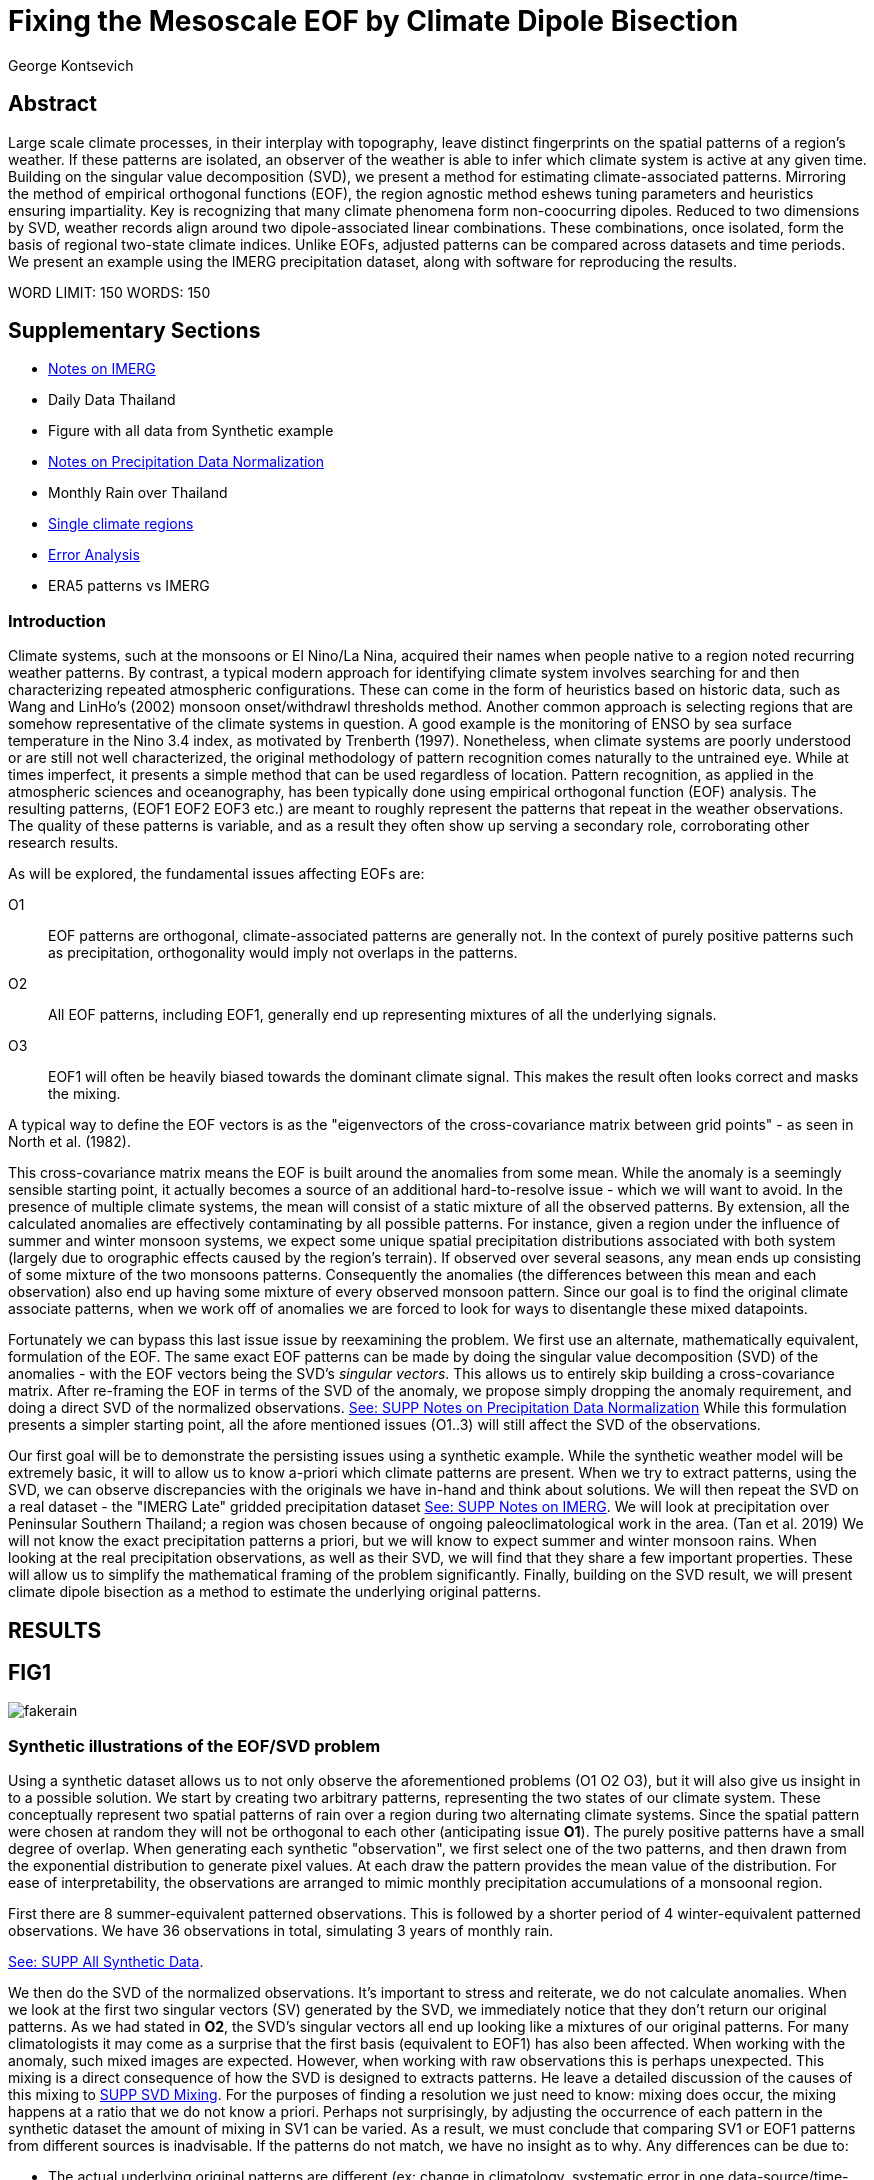 :docinfo: shared
:imagesdir: ../fig/
:!webfonts:
:stylesheet: ../web/adoc.css
:table-caption!:
:reproducible:
:nofooter:

= Fixing the Mesoscale EOF by Climate Dipole Bisection
George Kontsevich

== Abstract

Large scale climate processes,
in their interplay with topography,
leave distinct fingerprints on the spatial patterns of a region's weather.
If these patterns are isolated,
an observer of the weather is able to infer which climate system is active at any given time.
Building on the singular value decomposition (SVD),
we present a method for estimating climate-associated patterns.
Mirroring the method of empirical orthogonal functions (EOF),
the region agnostic method eshews tuning parameters and heuristics ensuring impartiality.
Key is recognizing that many climate phenomena form non-coocurring dipoles.
Reduced to two dimensions by SVD,
weather records align around two dipole-associated linear combinations.
These combinations,
once isolated,
form the basis of regional two-state climate indices.
Unlike EOFs,
adjusted patterns can be compared across datasets and time periods.
We present an example using the IMERG precipitation dataset,
along with software for reproducing the results.


WORD LIMIT: 150
WORDS: 150

== Supplementary Sections

- link:./paper1-imerg.html[Notes on IMERG]
- Daily Data Thailand
- Figure with all data from Synthetic example
- link:./paper1-normalization.html[Notes on Precipitation Data Normalization]
- Monthly Rain over Thailand
- link:./paper1-singleclimate.html[Single climate regions]
- link:./paper1-errors.html[Error Analysis]
- ERA5 patterns vs IMERG

=== Introduction

Climate systems,
such at the monsoons or El Nino/La Nina,
acquired their names when people native to a region noted recurring weather patterns.
By contrast,
a typical modern approach for identifying climate system involves searching for and then characterizing repeated atmospheric configurations.
These can come in the form of heuristics based on historic data,
such as Wang and LinHo's (2002) monsoon onset/withdrawl thresholds method.
Another common approach is selecting regions that are somehow representative of the climate systems in question.
A good example is the monitoring of ENSO by sea surface temperature in the Nino 3.4 index,
as motivated by Trenberth (1997).
Nonetheless,
when climate systems are poorly understood or are still not well characterized,
the original methodology of pattern recognition comes naturally to the untrained eye.
While at times imperfect,
it presents a simple method that can be used regardless of location.
Pattern recognition,
as applied in the atmospheric sciences and oceanography,
has been typically done using empirical orthogonal function
(EOF)
analysis.
The resulting patterns,
(EOF1 EOF2 EOF3 etc.)
are meant to roughly represent the patterns that repeat in the weather observations.
The quality of these patterns is variable,
and as a result they often show up serving a secondary role,
corroborating other research results.

As will be explored,
the fundamental issues affecting EOFs are:

O1:: EOF patterns are orthogonal,
climate-associated patterns are generally not.
In the context of purely positive patterns such as precipitation,
orthogonality would imply not overlaps in the patterns.
O2:: All EOF patterns,
including EOF1,
generally end up representing mixtures of all the underlying signals.
O3:: EOF1 will often be heavily biased towards the dominant climate signal.
This makes the result often looks correct and masks the mixing.

A typical way to define the EOF vectors is as the "eigenvectors of the cross-covariance matrix between grid points" -
as seen in North et al.
(1982).

This cross-covariance matrix means the EOF is built around the anomalies from some mean.
While the anomaly is a seemingly sensible starting point,
it actually becomes a source of an additional hard-to-resolve issue -
which we will want to avoid.
In the presence of multiple climate systems,
the mean will consist of a static mixture of all the observed patterns.
By extension,
all the calculated anomalies are effectively contaminating by all possible patterns.
For instance,
given a region under the influence of summer and winter monsoon systems,
we expect some unique spatial precipitation distributions associated with both system
(largely due to orographic effects caused by the region's terrain).
If observed over several seasons,
any mean ends up consisting of some mixture of the two monsoons patterns.
Consequently the anomalies
(the differences between this mean and each observation)
also end up having some mixture of every observed monsoon pattern.
Since our goal is to find the original climate associate patterns,
when we work off of anomalies we are forced to look for ways to disentangle these mixed datapoints.

Fortunately we can bypass this last issue issue by reexamining the problem.
We first use an alternate,
mathematically equivalent,
formulation of the EOF.
The same exact EOF patterns can be made by doing the singular value decomposition (SVD) of the anomalies -
with the EOF vectors being the SVD's _singular vectors_.
This allows us to entirely skip building a cross-covariance matrix.
After re-framing the EOF in terms of the SVD of the anomaly,
we propose simply dropping the anomaly requirement,
and doing a direct SVD of the normalized observations.
link:./paper1-normalization.html[See: SUPP Notes on Precipitation Data Normalization]
While this formulation presents a simpler starting point,
all the afore mentioned issues (O1..3) will still affect the SVD of the observations.

Our first goal will be to demonstrate the persisting issues using a synthetic example.
While the synthetic weather model will be extremely basic,
it will to allow us to know a-priori which climate patterns are present.
When we try to extract patterns,
using the SVD,
we can observe discrepancies with the originals we have in-hand and think about solutions.
We will then repeat the SVD on a real dataset -
the "IMERG Late" gridded precipitation dataset
link:./paper1-imerg.html[See: SUPP Notes on IMERG].
We will look at precipitation over Peninsular Southern Thailand;
a region was chosen because of ongoing paleoclimatological work in the area.
(Tan et al. 2019)
We will not know the exact precipitation patterns a priori,
but we will know to expect summer and winter monsoon rains.
When looking at the real precipitation observations,
as well as their SVD,
we will find that they share a few important properties.
These will allow us to simplify the mathematical framing of the problem significantly.
Finally,
building on the SVD result,
we will present climate dipole bisection as a method to estimate the underlying original patterns.

== RESULTS

== FIG1

image:diag/fakerain.png[]

=== Synthetic illustrations of the EOF/SVD problem

Using a synthetic dataset allows us to not only observe the aforementioned problems
(O1 O2 O3),
but it will also give us insight in to a possible solution.
We start by creating two arbitrary patterns,
representing the two states of our climate system.
These conceptually represent two spatial patterns of rain over a region during two alternating climate systems.
Since the spatial pattern were chosen at random they will not be orthogonal to each other
(anticipating issue *O1*).
The purely positive patterns have a small degree of overlap.
When generating each synthetic "observation",
we first select one of the two patterns,
and then drawn from the exponential distribution to generate pixel values.
At each draw the pattern provides the mean value of the distribution.
For ease of interpretability,
the observations are arranged to mimic monthly precipitation accumulations of a monsoonal region.

First there are 8 summer-equivalent patterned observations.
This is followed by a shorter period of 4 winter-equivalent patterned observations.
We have 36 observations in total,
simulating 3 years of monthly rain.

link:./paper1-synthetic.html[See: SUPP All Synthetic Data].

We then do the SVD of the normalized observations.
It's important to stress and reiterate,
we do not calculate anomalies.
When we look at the first two singular vectors (SV) generated by the SVD,
we immediately notice that they don't return our original patterns.
As we had stated in *O2*,
the SVD's singular vectors all end up looking like a mixtures of our original patterns.
For many climatologists it may come as a surprise that the first basis
(equivalent to EOF1)
has also been affected.
When working with the anomaly,
such mixed images are expected.
However,
when working with raw observations this is perhaps unexpected.
This mixing is a direct consequence of how the SVD is designed to extracts patterns.
He leave a detailed discussion of the causes of this mixing to
link:./paper1-mixing.html[SUPP SVD Mixing].
For the purposes of finding a resolution we just need to know:
mixing does occur,
the mixing happens at a ratio that we do not know a priori.
Perhaps not surprisingly,
by adjusting the occurrence of each pattern in the synthetic dataset the amount of mixing in SV1 can be varied.
As a result,
we must conclude that comparing SV1 or EOF1 patterns from different sources is inadvisable.
If the patterns do not match,
we have no insight as to why.
Any differences can be due to:

- The actual underlying original patterns are different
(ex: change in climatology, systematic error in one data-source/time-period etc.)
- The underlying patterns are the same,
but ratios of their occurance is different,
and hence they're mixing differently in to SV1.

These two scenarios can not be distinguished without more information.

The next and perhaps even more glaring issue is with second Singular Vector (SV2).
The orthogonality condition of the singular vectors means SV2 is orthogonal to SV1.
What is interesting is that,
even under this constraint,
the SVD produces a different mixture of the two original patterns.
This time the resulting mixed pattern contains both negative
(blue)
and positive regions
(red).

The remaining singular vectors
(not shown)
contain virtually no sign of the patterns.
While we don't provide a rigorous proof,
the result comes naturally when viewing the degrees of freedom of the system.
The original two signals provided two degrees of freedom in our observations.
By removing the projections of two arbitrary signal-mixtures we must remove both signals from all the observations.

The first two SVs being different mixtures of the underlying signals,
ends up being the critical piece that will allow us to build a correction.


== FIG2

image::diag/krabins.png[]

=== Case Study: South East Asian monsoon systems

We now repeat the same analysis on a real-world example in southern Thailand.
For the sake of visual clarity,
we present daily accumulations binned to pentads
(with leap days removed).
However,
daily to monthly,
at all bin sizes results are nearly identical.
Here,
unlike in the synthetic case,
we do not have concrete a priori knowledge of the climate associate patterns.
However,
we have enough of a high-level understanding of the climate to confirm the SVD/EOF problem.
Once confirmed,
we can construct a easily interpretable correction.

A preliminary visual inspection of monthly precipitation shows us that there are two distinct patterns. *SUPP*
The summer months have rain on the west coast,
predominantly in the northern-most part of the region.
The late fall and early winter months show rain in the south-eastern part.
These two rain patterns correspond to summer and winter monsoon systems.
The areas with the highest rainfall correspond to coastal mountains downwind of their corresponding monsoonal systems.

As in the synthetic example,
we first try to extract the underlying patterns by SVD.
The first singular vector gives us a shape that looks encouraging.
At face value it seems similar to the summer monsoon associate precipitation.
While our synthetic example showed that mixing must be happening
(issue *O2*)
it is not immediately apparent in this image due to a couple of reasons:

- First,
unlike in the more balanced synthetic example,
here summer monsoon rains form a dominant fraction of the annual total.
Issue *O3* strongly preserves a summer-monsoon-like pattern.
- Second,
unlike our synthetic patterns,
natural patterns are typically smooth and their mixtures look physically plausible.

Here only a careful eye will note the issue with the EOF1 pattern.
There is a small intensification of precipitation on the East coast -
it does not in actuality occur in the summer months.
This distortion is only easily identified when compared to the corrected patterns.
There is also a seemingly large amount of over-water rain,
which is also due to mixing of seasonal windward precipitation.

The second singular vector,
orthogonal to the first,
shows a strong east west contrast with both positive and negative values.
Not only does this not look like either climate system,
but it is also not physically meaningful.
Since we aren't working off an anomaly
(like in an EOF analysis),
a climate-associated pattern of precipitation should be positive.
Inverting the vector's values doesn't solve the issue as it would just creates other negative zones.
Just by noting this,
we can already see that it must co-occur with an other EOF
(such as EOF1)
to add up to something that does not result in negative rain.

=== Isolating correct patterns by SV subspace bisection

We already know,
from our synthetic example,
that our singular vectors are problematic because they in effect represent mixtures of the underlying climate signals
(*O2*).

Unless you are in a region with a single dominant climate system,
(that then has nothing to mix with)
the singular vectors can not be safely used as proxies for the climate.
Unfortunately,
and maybe a bit surprisingly,
there is no single simple way to differentiate a single climate region from a multi-climate one.
Such situations need to be identified by the researcher on a case-by-case basis.
For an in-depth look at the common indicators of single system regions as well as associated challenges,
please see the Marrah Plateau example in
link:./paper1-singleclimate.html[SUPP Single Climate Region].

To isolate the climate systems we will need to assume three simplifying characteristics:

A1:: the local climate system can be approximated as a noisy system of two signals.

A2:: these two climate systems by and large don't undergo any mixing.
In other words the two climates do not coocur.

A3:: The climate associated weather patterns scale in a near-linear fashion.
If it rains twice as much,
then it rains twice as much across the whole climate associated precipitation region.

These assumptions were in fact implicit in the design of the synthetic example.

The critical reader will likely start to see situations where these simplifying characteristics do not hold.
Discussion of what happens when these assumptions break down is deferred until the end.

*MOVE TO SUPPLEMENTARY SECTION?*

For the moment we will treat them as good approximations.

Characteristic *A2* will be at the root of fixing the SVD's climate signal mixing.
It is not noted often enough that,
when observed over a small enough region,
many climate systems implicitly form dipoles.
This describes not only the winter and summer monsoons,
but also interannual systems such as El Nino/La Nina.
There are many more such systems,
such as the Indian Ocean Dipole,
the Madden Julian Oscillations (MJO),
the Southern Annular Mode,
the North Atlantic Oscillation as well as many others.
The key characteristics they all share is that at the regional scale these are in either in a positive,
negative,
or transition state.
While some,
as will be discussed,
are described in terms of a sum of two stationary waves,
when views at small enough
(sub wavelength)
scales,
these process still adheres to this general principle.

Assuming *A1* to be generally true,
and building on the intuition we developed in the synthetic case,
we can now interpret the first two singular vectors as each making an estimate of two unique mixtures of the two underlying signals.
Because there are just two degrees of freedom,
certain combinations of the two SVs should give back each of the two underlying patterns
(in our case - the summer/winter monsoons)

==== Dimension reduction
To search for the correct SV combinations we first reinterpret our oberservations.
We reduce the problem space to two dimensions by projecting our observations on to the SV1/SV2 plane.
This can be done either by an inner product of every observation with SV1 and SV2,
or by extracting the first two columns of the SVD's left-singular-vector matrix.

*MAYBE DENORMALIZE HERE?*

The discarded SVs
(SV3 SV4 ..)
in aggregate form a noise-like factors.
They can be used to estimate an upper bound on the errors in the SV1/SV2 projections.
These error bounds can then be used to help refine our final pattern estimates.
However,
since it is tangential to the main thrust behind climate dipole bisection we leave this to a supplementary section.

link:./paper1-erroranalysis.html[SUPP Error Analysis].

Looking at our observations in this reduced 2D subspace,
we immediately see the effect of the second simplifying assumption *A2*.
Observations generally either belong to one or the other dipole phase.
Hence the climate dipole causes most observations to form along two lines through the origin.
One grouping is dominated by summer (yellow) pentads while the other winter (blue/purple) pentads. *OR AM I GOING TO DO MONTHLY???*
The two vectors,
along which the observations are aligning,
can also be interpreted as each representing a ratio of SV1 and SV2.

From our synthetic example we saw the SVs came out as mixtures of the original climates patterns.
Now we are seeing the inverse process;
the ratios of SV1 and SV2 that represent each alignment-vector will serve to "unmix" the singular vectors and recover the patterns.

==== Estimating SV mixtures
To find these climate associate vectors we use a procedure akin to Otsu's method -
from computer vision
(Otsu 1979).
We first subdivide the 2D subspace along all possible dichotomies.
We then find which bisecting line minimizes the total variance of both halves;
ensuring that both halves form two tight groupings.
Since each observation corresponds to a mixture of SV1 and SV2,
the variance reduction is in fact done in angular space.
The previously mentioned noise-like singular vectors
(SV3 SV4 ..)
can provide us with angular errors;
allow one to apply an inverse-variance weighting.
The error estimation and weighting is explained in greater detail in
link:./paper1-erroranalysis.html[SUPP Error Analysis].
Once the optimal bisector/dichotomy has been selected
(red dashed line),
the angular mean of each half gives us the SV1 SV2 mixture to reconstruct the climate-associated pattern.
(black dashed line).

With reconstructed patterns in-hand,
we see if they correspond to what we visually observed in the original data.
Indeed,
top and bottom mixtures closely correspond what we see in the summer and winter months.
Note how the previous artifact we saw in SV1,
with spurious rains on the East coast,
has completely vanished.
Also notice how SV1's positive offset is gone.
We now get near-zero rain over downwind ocean sectors.
Most importantly, all patterns are positive.
For completeness,
the procedure and results are also shown for the synthetic case.

=== Applications

==== Climate Patterns

The resulting patterns can serve as the basis for further research.
Unlike EOF1 patterns,
climate dipole bisected patterns can be compared between datasets.

The patterns have so far been interpreted as a static repeating shapes.
However,
on longer term time scales one anticipates reconfigurations in the climatology and subtle evolution of the shape over time
(ex: wind direction)
It is now feasible to comparing changes in climate patterns over different time intervals.
Additionally,
patterns can serve as sources of truth for validating climate models.
Discrepancies,
if found,
could be avenues for further investigation.

==== Climate Indices

Coming back to our original thesis.
Maybe more importantly,
these patterns allow us to objectively estimate the presence of climate in past and future observation.

Reflecting on the prior art of dipole climate indeces,
we first observe that it's at times possible to construct a properly tuned region where EOF1
(which is done on an anomaly and not raw data)
gives a workable estimate of both climate dipoles simultaneously.
It's not uncommon for the dipole to form a mirrored pair of anomalies.
For instance,
when looking at precipitation,
wind reversals,
in combination with orographic effects,
will often creates mirrored anomalies across mountain ranges
(where the rain shadow flipping sides).
In our case study region,
with some adjustments,
the anomaly could be made to go high/low in the northwest and low/high in the southeast.
However,
we must note that such an EOF1 would require a tuned region and validation by other heuristics.
We can not count on this being true for any arbitrary region.

Our climate dipole bisection avoids the serendipity of these extra symmetry requirements.

We not only don't need to characterize the climate or construct heuristics,
but as long as we ensure that there is a dipole and dipole driven spatial inhomogeneity
(such as orographic effects)
we can generate correct dipole indeces.
While not every region is amenable
(such as monsoon precipitation over open ocean),
this great widens the net on where climate systems are observable.
It further opens the door to potentially observe climate through regional patches,
allowing one to construct a synoptic scale understanding of climate systems.

To build the final dipole indeces we simply need to project observations on to our two patterns.
We use the bisecting line (red dashed line Fig 2) to classify which climate system phase each observation belongs to.
We then project each observation on to their respective half's climate pattern.
The projection should be done directly -
ie. an inner product of the pattern and data.
This is because the resulting climate patterns do not form a true physical basis,
such as one produced in a Rotated EOF method.
This makes non-orthogonal projections inappropriate in this scenario.
A more in depth exploration is left to
link:./paper1-projection.html[SUPP CDB as EOF Rotation and Projections].

The projections' error bounds can be estimated with the previously mentioned projection errors.
See
link:./paper1-erroranalysis.html[SUPP Error Analysis].

*MAYBE DENORMALIZE EARLIER*
Once the index is constructed,
to have the index trend with precipitation volume,
index values can generated on de-normalized observations.
In rare cases with an extremely weak climate phase,
the denomalized observations can squash the weaker phase making the negative phase hard to observe.
**SUPP** *HAINAN*

It's important to note that,
denormalized or not,
the two resulting climate indices are not comparable.
Unlike a tuned EOF1 region which operates with one pattern,
here we have two separate patterns that are being projected on.
As a result,
one can not make statements such as
"This year's summer monsoon was 20% stronger than the winter monsoon".
EOF1 based climate indices implicitly make such comparisons possible,
but the conclusions are likely erroneous and highly dependent on the selected region.
With two separate patterns such comparisons become explicitly not possible.

To see a daily climate index,
see *SUPP*.

=== Discussion

Using a synthetic example,
we started with a typical EOF-like analysis and observed the resulting issues.
We reformulated the EOF which allowed us to skip the anomaly calculation,
leaving us with an SVD of normalized observations.
On visual inspection,
we saw that the singular vectors were preserving climate patterns in a mixed state.
Then,
through a set of simplifying assumptions,
we formulated a simple physically interpretable method for finding how to combine the singular vectors to extract the original patterns back out.

The main points of failure can be framed as breakdowns in our simplifying assumptions.
Some degree of breakdown in each assumption
(A1 A2 A3)
is always present.

An extensive discussion of the different failure modes is left to a supplementary section:
link:./paper1-breakdown.html[SUPP Breadowns in CDB Assumptions].

As a demonstration,
we explore using this method on sea surface temperature
(see: *SUPP South China Sea SST*).
While the results present a clear improvement over the EOF,
they also have some clear problems,
and the final patterns are visibly suboptimal due to breakdowns in the assumptions.

Here we will only stress two particularly important considerations.

The first is the importance of selecting small regions.
The original EOF methods were developed at a time where extremely high resolution regional data,
such as IMERG,
were less common.
Notwithstanding the increased availability of high resolution data,
we continue to see large,
continent scale,
regions analyzed all at once.
This presents numerical challenges,
since the SVD in effect describes observations as sums of static patterns.
A dynamic process,
such a wave/front crossing the observed region,
present a numerical complication as it does not manifest as a single extractable pattern.
In such scenarios the decomposition typically degenerates waves to sums of phase-offset stationary sigmoids.
Though in cases such as the MJO,
such modes form a central part of how the climate system is defined and observed,
in many situations they are difficult to interpret as they intermix with static patterns.
Fortunately this issue can often be mitigated because at a small enough scales
(fraction of the wavelength)
wave-like structures will often look like dipoles.
As the wave crest and trough goes through the region,
we once again have positive, negative and transition states.
This often looks like a pair of alternating static images that vary in intensity.
This stresses the need to select regions that are as small as practical.
A region's minimum size is dictated by two factors:

- The regional topography's ability to drive distinct patterns in each phase of the dipole.
- The lower value between "number of observation" and "number of points/pixels" dictates the total number of singular vectors.
This in turn affects our ability to separate signal from noise.

We will note here that the Southern Thailand case study was not tuned to a minimal region size of this sort -
as our objective was to illustrate climate pattern extraction.

The second issue we would like to address is that of coocurrant tertiary climate systems.
(We have not yet been able to identify any non-cooccurring tertiary systems ie. a climate tripole).
Other systems will naturally coincide with the dipole under observation.
However,
even after searching,
we have found it difficult to identify regions where such tertiary systems are very clearly visible.
We surmise that such systems have a tendency to be significantly weaker than the dominant dipole.
For a concrete example it suffices to look at our case study in Southern Thailand.
Here we know a priori that there is both a short-period MJO system as well an the interannual ENSO signal.
However,
both are not easy to spot in the raw observation.
Nonetheless,
we can with confidence say that must be skewing the climate patterns somehow -
even if only by a little.
Through a careful look at the daily precipitation climate index,
we do manage to detect the MJO as an intermittent index reversal.
See **SUPP**
The affected/skewed observations likely constitute a small minority of the data.
From the perspective of the climate bisection method,
highly skewed patterns will often map poorly to the SV1 SV2 subspace.
If one uses estimated error bounds to calculate angular averages
(as described in link:./paper1-erroranalysis.html[SUPP Error Analysis])
then skewed observations influence the final averages a lot less.

While we do not present any concrete evidence,
we surmise these systems have a negligible impact on the resulting SVs -
and by extension the final patterns.
However,
a holistic framework for accounting for tertiary signals will be an area of future work.

With these caveats in mind,
notwithstanding the different possible breakdowns in our assumptions,
and even in the presence of severe skewing,
in our testing climate dipole bisection still consistently provides a clear improvement over raw EOF vectors.
The EOF vectors effectively always manifest as a mixture of the patterns we'd actually like to be observing;
and the second EOF's orthogonality constraint almost guarantees it will miss the mark.
Given this starting point,
climate dipole bisection presents a clear,
physically motivated and mathematically simple correction.

There are many alternate methods for trying to correct the EOF.
These are broadly called "EOF rotations" (Richman 1986),
and this class of methods typically try to bring SVD rotation methods from applied mathematics and apply them to the EOF.
Not only do they persist in being built around the anomaly
(as opposed to raw observations),
but they end up applying methods that have their origin in solving what are fundamentally much more complicated problems;
these are scenarios where signals from different sources are cooccurring in a background of noise.
Such systems are common in the fields of electrical engineering,
acoustics and elsewhere.
In those domains,
the SVD allows things such as denoising and compression,
and rotations allow one to construct more favorable basis vectors.
Independent Component Analysis is alternate approach to construct a minimal basis.
It leverages statistical properties of the signals to estimate the original "unmixed" signals,
with very compelling results when applied to climate systems.
However,
as we've illustrated,
climate associate patterns,
when observed over small regions,
sit in a simpler subset of the broader realm of pattern extraction problems.
Once we assume a small set of properties,
the non-cooccurance of climate dipoles creates a special case where pattern extraction is greatly simplified.
Furthermore,
under these assumption,
framing the solution as a rotations of the EOFs
(to form a "corrected" basis)
becomes problematic.
Since the two dipole phases cannot undergo mixing,
such a basis is effectively degenerate.
Under our assumptions,
lying anywhere off-axis in such non-orthogonal basis does not correspond to any climatological process.
Hence projecting observations in to such a non-orthogonal subspace presents a deceptive representation of the climate system.
link:./paper1-projection.html[SUPP CDB as EOF Rotation and Projections].
Furthermore,
even in situations where there is a breakdown in the assumptions,
and climate system do mix or coocur
(such as tertiary climate systems),
such basis vectors are still likely to be problematic.
Unlike acoustic or electrical signal,
many climate parameters such as precipitation are unlikely to mix in a linear/additive fashion.
When such scenarios need to be addressed,
linear methods such as EOF/SVD,
as well as climate dipole bisection,
are not sufficient in isolation.
Such cooccuring mixing systems will be the scope of future work.

Because the method as presented has no tuning parameters or climate system specific considerations,
the resulting patterns have the impartiality and repeatability that we hope will allow it to become a consensus result -
which can form the starting point for further research in regional climate systems

== References

.PNAS paper about Klang Cave
Tan, L., Shen, C.-C., Löwemark, L., Chawchai, S., Edwards, R. L., Cai, Y., Breitenbach, S. F. M., Cheng, H., Chou, Y.-C., Duerrast, H., Partin, J. W., Cai, W., Chabangborn, A., Gao, Y., Kwiecien, O., Wu, C.-C., Shi, Z., Hsu, H.-H., & Wohlfarth, B. (2019). Rainfall variations in central Indo-Pacific over the past 2,700 y. Proceedings of the National Academy of Sciences, 116(35), 17201–17206. https://doi.org/10.1073/pnas.1903167116

.Talks about close EOF vectors mix due to closes singular values
North, G. R., Bell, T. L., Cahalan, R. F., & Moeng, F. J. (1982). Sampling Errors in the Estimation of Empirical Orthogonal Functions. Monthly Weather Review, 110(7), 699-706. https://doi.org/10.1175/1520-0493(1982)110<0699:SEITEO>2.0.CO;2

.Otsu's Method
Otsu, N. (1979) A Threshold Selection Method from Gray-Level Histograms. IEEE Transactions on Systems, Man, and Cybernetics, vol. 9, no. 1, pp. 62-66. https://doi.org/10.1109/TSMC.1979.4310076

.Overview of the different EOF Rotation methods
Richman, M.B. (1986), Rotation of principal components. J. Climatol., 6: 293-335. https://doi.org/10.1002/joc.3370060305

.Nino 3.4
Trenberth, K. E. (1997). The Definition of El Niño. Bulletin of the American Meteorological Society, 78(12), 2771-2778. https://doi.org/10.1175/1520-0477(1997)078<2771:TDOENO>2.0.CO;2

.This has the grid map of the onset and withdrawls
Wang, B., & LinHo, . (2002). Rainy Season of the Asian–Pacific Summer Monsoon. Journal of Climate, 15(4), 386-398. https://doi.org/10.1175/1520-0442(2002)015<0386:RSOTAP>2.0.CO;2

.Changes in NAO EOF patterns over different periods
Werb, B. E., & Rudnick, D. L. (2023). Remarkable changes in the dominant modes of north Pacific sea surface temperature. Geophysical Research Letters, 50, e2022GL101078. https://doi.org/10.1029/2022GL101078

https://agupubs.onlinelibrary.wiley.com/doi/10.1029/2022GL101078

.Also two patterns from two periods compared
Yeh, S., Kang, Y., Noh, Y., & Miller, A. J. (2011). The North Pacific Climate Transitions of the Winters of 1976/77 and 1988/89. Journal of Climate, 24(4), 1170-1183. https://doi.org/10.1175/2010JCLI3325.1

https://journals.ametsoc.org/view/journals/clim/24/4/2010jcli3325.1.xml

.Comparing EOFs as part of their analysis (maybe model vs measurement?)
Yeager, S., & Danabasoglu, G. (2014). The Origins of Late-Twentieth-Century Variations in the Large-Scale North Atlantic Circulation. Journal of Climate, 27(9), 3222-3247. https://doi.org/10.1175/JCLI-D-13-00125.1
https://journals.ametsoc.org/view/journals/clim/27/9/jcli-d-13-00125.1.xml
